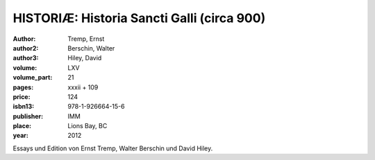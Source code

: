 HISTORIÆ: Historia Sancti Galli (circa 900)
===========================================

:author: Tremp, Ernst
:author2: Berschin, Walter
:author3: Hiley, David

:volume: LXV
:volume_part: 21
:pages: xxxii + 109
:price: 124
:isbn13: 978-1-926664-15-6
:publisher: IMM
:place: Lions Bay, BC
:year: 2012

Essays und Edition von Ernst Tremp, Walter Berschin und David Hiley.
